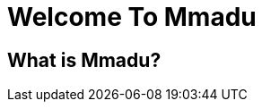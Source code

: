 = Welcome To Mmadu
:icons: font
:page-root:
:imagesrootdir: {page-root}/images
:version: master
:page-layout: blog
:title: A Sample Blog
:nav-title: A Sample Blog

== What is Mmadu?